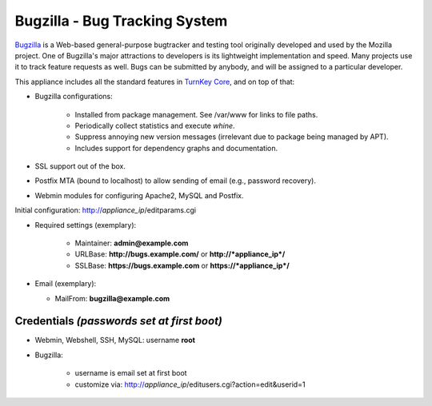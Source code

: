 Bugzilla - Bug Tracking System
==============================

`Bugzilla`_ is a Web-based general-purpose bugtracker and testing tool
originally developed and used by the Mozilla project. One of Bugzilla's
major attractions to developers is its lightweight implementation and
speed. Many projects use it to track feature requests as well. Bugs can
be submitted by anybody, and will be assigned to a particular developer.

This appliance includes all the standard features in `TurnKey Core`_,
and on top of that:

- Bugzilla configurations:
   
   - Installed from package management. See /var/www for links to file
     paths.
   - Periodically collect statistics and execute *whine*.
   - Suppress annoying new version messages (irrelevant due to package
     being managed by APT).
   - Includes support for dependency graphs and documentation.

- SSL support out of the box.
- Postfix MTA (bound to localhost) to allow sending of email (e.g.,
  password recovery).
- Webmin modules for configuring Apache2, MySQL and Postfix.

Initial configuration: http://*appliance\_ip*/editparams.cgi

- Required settings (exemplary):
   
   - Maintainer: **admin@example.com**
   - URLBase: **http://bugs.example.com/** or **http://*appliance\_ip*/**
   - SSLBase: **https://bugs.example.com** or **https://*appliance\_ip*/**

-  Email (exemplary):
   
   - MailFrom: **bugzilla@example.com**

Credentials *(passwords set at first boot)*
-------------------------------------------

- Webmin, Webshell, SSH, MySQL: username **root**
- Bugzilla:
   
   - username is email set at first boot
   - customize via: http://*appliance\_ip*/editusers.cgi?action=edit&userid=1


.. _Bugzilla: http://www.bugzilla.org/
.. _TurnKey Core: http://www.turnkeylinux.org/core
